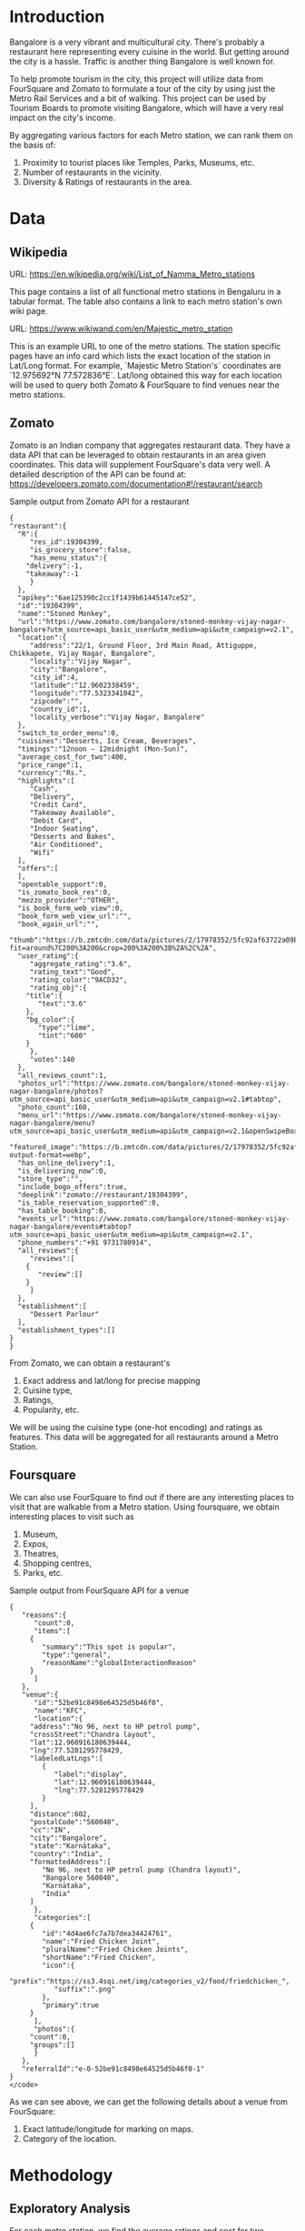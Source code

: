 * Introduction
Bangalore is a very vibrant and multicultural city. There's probably a restaurant here representing every cuisine in the world. But getting around the city is a hassle. Traffic is another thing Bangalore is well known for.

To help promote tourism in the city, this project will utilize data from FourSquare and Zomato to formulate a tour of the city by using just the Metro Rail Services and a bit of walking. This project can be used by Tourism Boards to promote visiting Bangalore, which will have a very real impact on the city's income.

By aggregating various factors for each Metro station, we can rank them on the basis of:

1. Proximity to tourist places like Temples, Parks, Museums, etc.
2. Number of restaurants in the vicinity.
3. Diversity & Ratings of restaurants in the area.

* Data
** Wikipedia

URL: https://en.wikipedia.org/wiki/List_of_Namma_Metro_stations

This page contains a list of all functional metro stations in Bengaluru in a tabular format. The table also contains a link to each metro station's own wiki page.

URL: https://www.wikiwand.com/en/Majestic_metro_station

This is an example URL to one of the metro stations. The station specific pages have an info card which lists the exact location of the station in Lat/Long format. For example, `Majestic Metro Station's` coordinates are `12.975692°N 77.572836°E`. Lat/long obtained this way for each location will be used to query both Zomato & FourSquare to find venues near the metro stations.

** Zomato
Zomato is an Indian company that aggregates restaurant data. They have a data API that can be leveraged to obtain restaurants in an area given coordinates. This data will supplement FourSquare's data very well.
A detailed description of the API can be found at: https://developers.zomato.com/documentation#!/restaurant/search

Sample output from Zomato API for a restaurant

#+BEGIN_EXAMPLE
{
"restaurant":{
  "R":{
     "res_id":19304399,
     "is_grocery_store":false,
     "has_menu_status":{
	"delivery":-1,
	"takeaway":-1
     }
  },
  "apikey":"6ae125390c2cc1f1439b61445147ce52",
  "id":"19304399",
  "name":"Stoned Monkey",
  "url":"https://www.zomato.com/bangalore/stoned-monkey-vijay-nagar-bangalore?utm_source=api_basic_user&utm_medium=api&utm_campaign=v2.1",
  "location":{
     "address":"22/1, Ground Floor, 3rd Main Road, Attiguppe, Chikkapete, Vijay Nagar, Bangalore",
     "locality":"Vijay Nagar",
     "city":"Bangalore",
     "city_id":4,
     "latitude":"12.9602338459",
     "longitude":"77.5323341042",
     "zipcode":"",
     "country_id":1,
     "locality_verbose":"Vijay Nagar, Bangalore"
  },
  "switch_to_order_menu":0,
  "cuisines":"Desserts, Ice Cream, Beverages",
  "timings":"12noon – 12midnight (Mon-Sun)",
  "average_cost_for_two":400,
  "price_range":1,
  "currency":"Rs.",
  "highlights":[
     "Cash",
     "Delivery",
     "Credit Card",
     "Takeaway Available",
     "Debit Card",
     "Indoor Seating",
     "Desserts and Bakes",
     "Air Conditioned",
     "Wifi"
  ],
  "offers":[         
  ],
  "opentable_support":0,
  "is_zomato_book_res":0,
  "mezzo_provider":"OTHER",
  "is_book_form_web_view":0,
  "book_form_web_view_url":"",
  "book_again_url":"",
  "thumb":"https://b.zmtcdn.com/data/pictures/2/17978352/5fc92af63722a09babd80a8d5253bf99.jpg?fit=around%7C200%3A200&crop=200%3A200%3B%2A%2C%2A",
  "user_rating":{
     "aggregate_rating":"3.6",
     "rating_text":"Good",
     "rating_color":"9ACD32",
     "rating_obj":{
	"title":{
	   "text":"3.6"
	},
	"bg_color":{
	   "type":"lime",
	   "tint":"600"
	}
     },
     "votes":140
  },
  "all_reviews_count":1,
  "photos_url":"https://www.zomato.com/bangalore/stoned-monkey-vijay-nagar-bangalore/photos?utm_source=api_basic_user&utm_medium=api&utm_campaign=v2.1#tabtop",
  "photo_count":160,
  "menu_url":"https://www.zomato.com/bangalore/stoned-monkey-vijay-nagar-bangalore/menu?utm_source=api_basic_user&utm_medium=api&utm_campaign=v2.1&openSwipeBox=menu&showMinimal=1#tabtop",
  "featured_image":"https://b.zmtcdn.com/data/pictures/2/17978352/5fc92af63722a09babd80a8d5253bf99.jpg?output-format=webp",
  "has_online_delivery":1,
  "is_delivering_now":0,
  "store_type":"",
  "include_bogo_offers":true,
  "deeplink":"zomato://restaurant/19304399",
  "is_table_reservation_supported":0,
  "has_table_booking":0,
  "events_url":"https://www.zomato.com/bangalore/stoned-monkey-vijay-nagar-bangalore/events#tabtop?utm_source=api_basic_user&utm_medium=api&utm_campaign=v2.1",
  "phone_numbers":"+91 9731780914",
  "all_reviews":{
     "reviews":[
	{
	   "review":[]
	}
     ]
  },
  "establishment":[
     "Dessert Parlour"
  ],
  "establishment_types":[]
}
}
#+END_EXAMPLE

From Zomato, we can obtain a restaurant's
1. Exact address and lat/long for precise mapping
1. Cuisine type,
2. Ratings,
3. Popularity, etc.

We will be using the cuisine type (one-hot encoding) and ratings as features. This data will be aggregated for all restaurants around a Metro Station.

** Foursquare
We can also use FourSquare to find out if there are any interesting places to visit that are walkable from a Metro station.
Using foursquare, we obtain interesting places to visit such as
1. Museum,
2. Expos,
3. Theatres,
4. Shopping centres,
5. Parks, etc.

Sample output from FourSquare API for a venue

#+BEGIN_EXAMPLE
{
   "reasons":{
      "count":0,
      "items":[
	 {
	    "summary":"This spot is popular",
	    "type":"general",
	    "reasonName":"globalInteractionReason"
	 }
      ]
   },
   "venue":{
      "id":"52be91c8498e64525d5b46f0",
      "name":"KFC",
      "location":{
	 "address":"No 96, next to HP petrol pump",
	 "crossStreet":"Chandra layout",
	 "lat":12.960916180639444,
	 "lng":77.5281295778429,
	 "labeledLatLngs":[
	    {
	       "label":"display",
	       "lat":12.960916180639444,
	       "lng":77.5281295778429
	    }
	 ],
	 "distance":602,
	 "postalCode":"560040",
	 "cc":"IN",
	 "city":"Bangalore",
	 "state":"Karnātaka",
	 "country":"India",
	 "formattedAddress":[
	    "No 96, next to HP petrol pump (Chandra layout)",
	    "Bangalore 560040",
	    "Karnātaka",
	    "India"
	 ]
      },
      "categories":[
	 {
	    "id":"4d4ae6fc7a7b7dea34424761",
	    "name":"Fried Chicken Joint",
	    "pluralName":"Fried Chicken Joints",
	    "shortName":"Fried Chicken",
	    "icon":{
	       "prefix":"https://ss3.4sqi.net/img/categories_v2/food/friedchicken_",
	       "suffix":".png"
	    },
	    "primary":true
	 }
      ],
      "photos":{
	 "count":0,
	 "groups":[]
      }
   },
   "referralId":"e-0-52be91c8498e64525d5b46f0-1"
}
</code>
#+END_EXAMPLE

As we can see above, we can get the following details about a venue from FourSquare:
1. Exact latitude/longitude for marking on maps.
2. Category of the location.

* Methodology

** Exploratory Analysis
For each metro station, we find the average ratings and cost for two. 

As expected, the cost and ratings of terminal stations are pretty low. 

Some interesting observations from the data:
1. Most popular cuisines: 
   1. North Indian
   2. Chinese
   3. South Indian
   4. Fast food
   5. Beverages
2. Most diverse locations in terms of cuisines available:
   As most residents of the city know, these are all pretty upscale locations.
   1. Trinity (27)
   2. Cubbon park (26)
   3. Sandal Soap Factory (26)
   4. Sampige road (26)
   5. MG Road (26)
3. Costliest locations:
   Both these locations cost most than 1000 INR for a meal for two.
   1. Trinity
   2. Sandal Soap Factory
4. Cheapest locations:
   1. Halasuru
   2. National College
#+CAPTION: (Screenshot) Map of Bengaluru Metro stations color coded for their average cost for a meal for two. (Greener the better. )
#+NAME: fig:mealtwo_map
[[./cost_map.png]]

#+CAPTION: This graph shows a plot of costs against ratings.
#+NAME:   fig:cost_v_rating
[[./cost_v_rating.png]]

#+CAPTION: (Screenshot) Map of Bengaluru Metro stations color coded for their average ratings. (Greener the better. )
#+NAME: fig:rating_map
[[./ratings_map.png]]


* Results
  We run kmeans clustering on the aggregated data. Number of clusters was fixed at 5 as splitting 39 rows into too many clusters might lead to overfitting.
#+CAPTION: (Screenshot) Map of Bengaluru Metro stations clustered.
#+NAME: fig:clusters
[[./clusters_map.png]]
  |--------------------------------------------+----------------|
  | name                                       | Cluster labels |
  |--------------------------------------------+----------------|
  | Attiguppe                                  |              3 |
  | Baiyappanahalli                            |              1 |
  | Banashankari                               |              3 |
  | Bangalore City Railway Station             |              1 |
  | Chickpete                                  |              0 |
  | Cubbon Park                                |              1 |
  | Dasarahalli                                |              1 |
  | Deepanjali Nagar                           |              1 |
  | Halasuru                                   |              1 |
  | Hosahalli                                  |              3 |
  | Indiranagar                                |              1 |
  | Jalahalli                                  |              3 |
  | Jayanagar                                  |              3 |
  | Jayaprakash Nagar                          |              1 |
  | Krishna Rajendra Market                    |              0 |
  | Lalbagh                                    |              3 |
  | Magadi Road                                |              1 |
  | Mahalakshmi                                |              3 |
  | Majestic                                   |              1 |
  | Mahatma Gandhi Road                        |              3 |
  | Mysore Road                                |              1 |
  | Nagasandra                                 |              1 |
  | National College                           |              3 |
  | Peenya                                     |              2 |
  | Peenya Industry                            |              3 |
  | Rajajinagar                                |              1 |
  | Rashtrakavi Kuvempu Road                   |              3 |
  | Rashtreeya Vidyalaya Road                  |              3 |
  | Sampige Road                               |              3 |
  | Sandal Soap Factory                        |              2 |
  | Sir M. Visveshwarya                        |              1 |
  | Swami Vivekananda Road                     |              1 |
  | South End Circle                           |              3 |
  | Srirampura                                 |              1 |
  | Trinity                                    |              4 |
  | Dr. B. R. Ambedkar Station, Vidhana Soudha |              1 |
  | Vijayanagar                                |              3 |
  | Yeshwantpur                                |              2 |
  | Goraguntepalya                             |              2 |
  |--------------------------------------------+----------------|



* Discussion
  Some salient points from this analysis.
  1. There seems to be no direct correlation between cost and ratings.
  2. FourSquare data was extremely lacking for Indian cities. A lot of entries were at least years old and not updated.
  
  In a future iteration of this project, we can probably integrate Google ratings too to get an even higher fidelity for our data set.
  
* Conclusion
  From this analysis of restaurant data, we are able to harness the crowd-sourced data collected by Zomato on Bengaluru. Based on the average cost and ratings of various metro stations, we can definitely go around Bengaluru on just Metro and still experience the food culture of the city in all its glory. 

